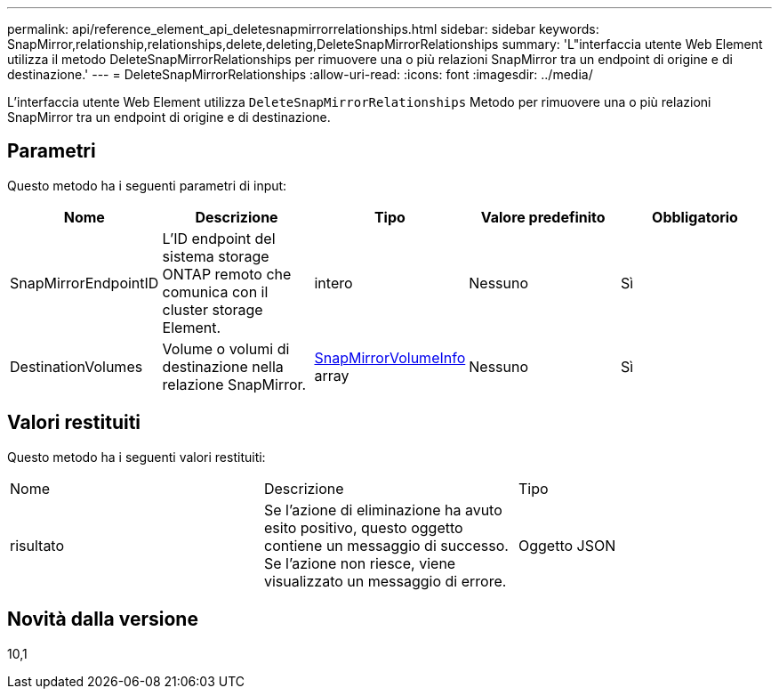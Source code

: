 ---
permalink: api/reference_element_api_deletesnapmirrorrelationships.html 
sidebar: sidebar 
keywords: SnapMirror,relationship,relationships,delete,deleting,DeleteSnapMirrorRelationships 
summary: 'L"interfaccia utente Web Element utilizza il metodo DeleteSnapMirrorRelationships per rimuovere una o più relazioni SnapMirror tra un endpoint di origine e di destinazione.' 
---
= DeleteSnapMirrorRelationships
:allow-uri-read: 
:icons: font
:imagesdir: ../media/


[role="lead"]
L'interfaccia utente Web Element utilizza `DeleteSnapMirrorRelationships` Metodo per rimuovere una o più relazioni SnapMirror tra un endpoint di origine e di destinazione.



== Parametri

Questo metodo ha i seguenti parametri di input:

|===
| Nome | Descrizione | Tipo | Valore predefinito | Obbligatorio 


 a| 
SnapMirrorEndpointID
 a| 
L'ID endpoint del sistema storage ONTAP remoto che comunica con il cluster storage Element.
 a| 
intero
 a| 
Nessuno
 a| 
Sì



 a| 
DestinationVolumes
 a| 
Volume o volumi di destinazione nella relazione SnapMirror.
 a| 
xref:reference_element_api_snapmirrorvolumeinfo.adoc[SnapMirrorVolumeInfo] array
 a| 
Nessuno
 a| 
Sì

|===


== Valori restituiti

Questo metodo ha i seguenti valori restituiti:

|===


| Nome | Descrizione | Tipo 


 a| 
risultato
 a| 
Se l'azione di eliminazione ha avuto esito positivo, questo oggetto contiene un messaggio di successo. Se l'azione non riesce, viene visualizzato un messaggio di errore.
 a| 
Oggetto JSON

|===


== Novità dalla versione

10,1
